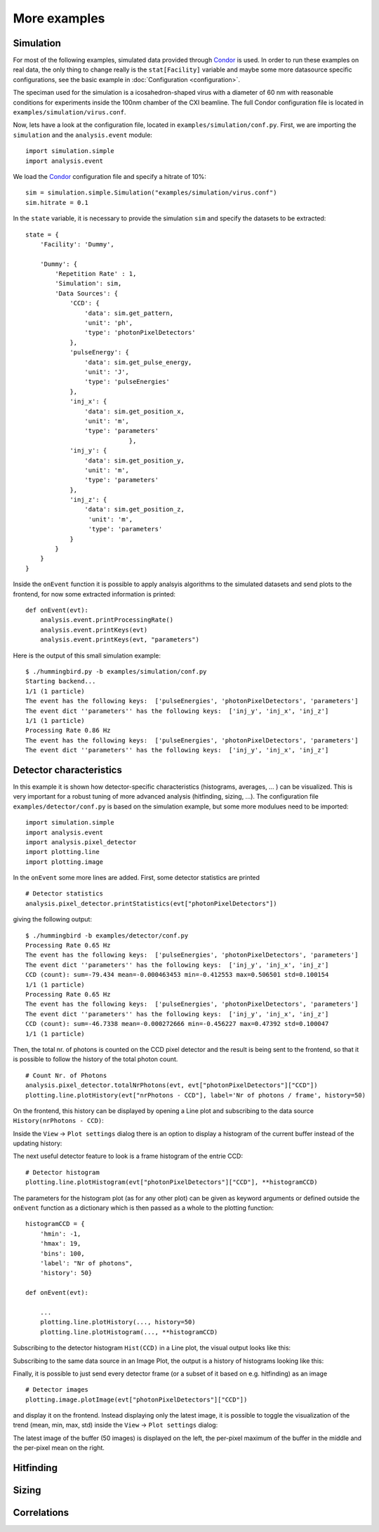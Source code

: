 More examples
=============

Simulation
----------
For most of the following examples, simulated data provided through `Condor <http://lmb.icm.uu.se/condor/simulation>`_ is used. In order to run these examples on real data, the only thing to change really is the ``stat[Facility]`` variable and maybe some more datasource specific configurations, see the basic example in :doc:`Configuration <configuration>`.

The speciman used for the simulation is a icosahedron-shaped virus with a diameter of 60 nm with reasonable conditions for experiments inside the 100nm chamber of the CXI beamline. The full Condor configuration file is located in ``examples/simulation/virus.conf``.

Now, lets have a look at the configuration file, located in ``examples/simulation/conf.py``. First, we are importing the ``simulation`` and the ``analysis.event`` module:

::

   import simulation.simple
   import analysis.event

We load the `Condor <http://lmb.icm.uu.se/condor/simulation>`_ configuration file and specify a hitrate of 10%:

::

   sim = simulation.simple.Simulation("examples/simulation/virus.conf")
   sim.hitrate = 0.1

In the ``state`` variable, it is necessary to provide the simulation ``sim`` and specify the datasets to be extracted:

::

   state = {
       'Facility': 'Dummy',

       'Dummy': {
           'Repetition Rate' : 1,
           'Simulation': sim,
           'Data Sources': {
	       'CCD': {
	           'data': sim.get_pattern,
		   'unit': 'ph',
		   'type': 'photonPixelDetectors'
	       },
               'pulseEnergy': {
	           'data': sim.get_pulse_energy,
                   'unit': 'J',
                   'type': 'pulseEnergies'
	       },
               'inj_x': {
                   'data': sim.get_position_x,
                   'unit': 'm',
                   'type': 'parameters'
		               },
	       'inj_y': {
	           'data': sim.get_position_y,
                   'unit': 'm',
                   'type': 'parameters'
	       },
               'inj_z': {
                   'data': sim.get_position_z,
                    'unit': 'm',
                    'type': 'parameters'
	       }
           }        
       }
   }

Inside the ``onEvent`` function it is possible to apply analsyis algorithms to the simulated datasets and send plots to the frontend, for now some extracted information is printed:

::

   def onEvent(evt):
       analysis.event.printProcessingRate()
       analysis.event.printKeys(evt)
       analysis.event.printKeys(evt, "parameters")

Here is the output of this small simulation example:

::

   $ ./hummingbird.py -b examples/simulation/conf.py
   Starting backend...
   1/1 (1 particle)
   The event has the following keys:  ['pulseEnergies', 'photonPixelDetectors', 'parameters']
   The event dict ''parameters'' has the following keys:  ['inj_y', 'inj_x', 'inj_z']
   1/1 (1 particle)
   Processing Rate 0.86 Hz
   The event has the following keys:  ['pulseEnergies', 'photonPixelDetectors', 'parameters']
   The event dict ''parameters'' has the following keys:  ['inj_y', 'inj_x', 'inj_z']


Detector characteristics
------------------------
In this example it is shown how detector-specific characteristics (histograms, averages, ... ) can be visualized. This is very important for a robust tuning of more advanced analysis (hitfinding, sizing, ...). The configuration file ``examples/detector/conf.py`` is based on the simulation example, but some more modulues need to be imported:

::

   import simulation.simple
   import analysis.event
   import analysis.pixel_detector
   import plotting.line
   import plotting.image
   
In the ``onEvent`` some more lines are added. First, some detector statistics are printed

::

   # Detector statistics
   analysis.pixel_detector.printStatistics(evt["photonPixelDetectors"])


giving the following output:

::

   $ ./hummingbird -b examples/detector/conf.py
   Processing Rate 0.65 Hz
   The event has the following keys:  ['pulseEnergies', 'photonPixelDetectors', 'parameters']
   The event dict ''parameters'' has the following keys:  ['inj_y', 'inj_x', 'inj_z']
   CCD (count): sum=-79.434 mean=-0.000463453 min=-0.412553 max=0.506501 std=0.100154
   1/1 (1 particle)
   Processing Rate 0.65 Hz
   The event has the following keys:  ['pulseEnergies', 'photonPixelDetectors', 'parameters']
   The event dict ''parameters'' has the following keys:  ['inj_y', 'inj_x', 'inj_z']
   CCD (count): sum=-46.7338 mean=-0.000272666 min=-0.456227 max=0.47392 std=0.100047
   1/1 (1 particle)

Then, the total nr. of photons is counted on the CCD pixel detector and the result is being sent to the frontend, so that it is possible to follow the history of the total photon count.

::
   
   # Count Nr. of Photons
   analysis.pixel_detector.totalNrPhotons(evt, evt["photonPixelDetectors"]["CCD"])
   plotting.line.plotHistory(evt["nrPhotons - CCD"], label='Nr of photons / frame', history=50)

On the frontend, this history can be displayed by opening a Line plot and subscribing to the data source ``History(nrPhotons - CCD)``:

.. image:: images/examples/detector/nrphotons.jpg

Inside the ``View`` -> ``Plot settings`` dialog there is an option to display a histogram of the current buffer instead of the updating history:

.. image:: images/examples/detector/nrphotons_hist.jpg
   :align: center
	   
The next useful detector feature to look is a frame histogram of the entrie CCD:

::
   
   # Detector histogram
   plotting.line.plotHistogram(evt["photonPixelDetectors"]["CCD"], **histogramCCD)

The parameters for the histogram plot (as for any other plot) can be given as keyword arguments or defined outside the ``onEvent`` function as a dictionary which is then passed as a whole to the plotting function:

::

   histogramCCD = {
       'hmin': -1,
       'hmax': 19,
       'bins': 100,
       'label': "Nr of photons",
       'history': 50}

   def onEvent(evt):

       ...
       plotting.line.plotHistory(..., history=50)
       plotting.line.plotHistogram(..., **histogramCCD)

Subscribing to the detector histogram ``Hist(CCD)`` in a Line plot, the visual output looks like this:

.. image:: images/examples/detector/histogram_hit.jpg
   :align: center

Subscribing to the same data source in an Image Plot, the output is a history of histograms looking like this:

.. image:: images/examples/detector/histogram_history.jpg
   :align: center
	   
Finally, it is possible to just send every detector frame (or a subset of it based on e.g. hitfinding) as an image

::
   
    # Detector images
    plotting.image.plotImage(evt["photonPixelDetectors"]["CCD"])

and display it on the frontend. Instead displaying only the latest image, it is possible to toggle the visualization of the trend (mean, min, max, std) inside the ``View`` -> ``Plot settings`` dialog:

.. image:: images/examples/detector/buffer.jpg
   :align: center

The latest image of the buffer (50 images) is displayed on the left, the per-pixel maximum of the buffer in the middle and the per-pixel mean on the right.	   
	   

Hitfinding
----------


Sizing
------


Correlations
------------

